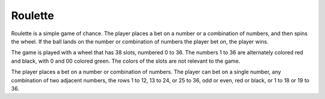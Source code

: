 Roulette
========

Roulette is a simple game of chance. The player places a bet on a number or a combination
of numbers, and then spins the wheel. If the ball lands on the number or combination of
numbers the player bet on, the player wins.

The game is played with a wheel that has 38 slots, numbered 0 to 36. The numbers 1 to 36
are alternately colored red and black, with 0 and 00 colored green. The colors of the
slots are not relevant to the game.

The player places a bet on a number or combination of numbers. The player can bet on a
single number, any combination of two adjacent numbers, the rows 1 to 12, 13 to 24, or
25 to 36, odd or even, red or black, or 1 to 18 or 19 to 36.

.. autosummary::
    :toctree: generated

    casino_simulator.roulette
